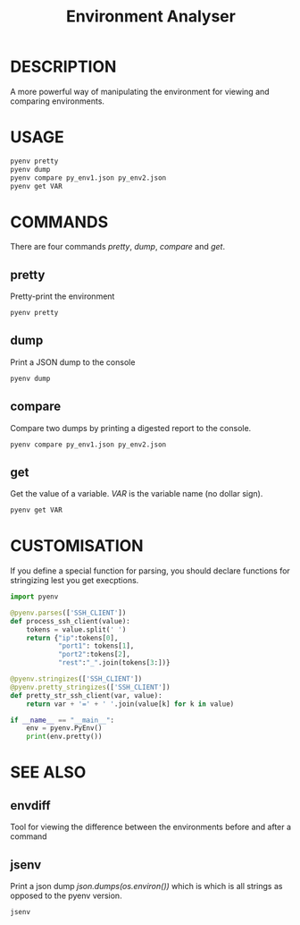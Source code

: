 #+TITLE: Environment Analyser

* DESCRIPTION

A more powerful way of manipulating the environment for viewing and comparing
environments.

* USAGE

#+BEGIN_SRC sh
pyenv pretty
pyenv dump
pyenv compare py_env1.json py_env2.json
pyenv get VAR
#+END_SRC

* COMMANDS

There are four commands /pretty/, /dump/, /compare/ and /get/.

** pretty

Pretty-print the environment

#+BEGIN_SRC sh
pyenv pretty
#+END_SRC

** dump

Print a JSON dump to the console

#+BEGIN_SRC sh
pyenv dump
#+END_SRC

** compare

Compare two dumps by printing a digested report to the console.

#+BEGIN_SRC sh
pyenv compare py_env1.json py_env2.json
#+END_SRC

** get

Get the value of a variable.  /VAR/ is the variable name (no dollar sign).

#+BEGIN_SRC sh
pyenv get VAR
#+END_SRC


* CUSTOMISATION

If you define a special function for parsing, you should declare functions for
stringizing lest you get execptions.

#+BEGIN_SRC python
  import pyenv

  @pyenv.parses(['SSH_CLIENT'])
  def process_ssh_client(value):
      tokens = value.split(' ')
      return {"ip":tokens[0],
              "port1": tokens[1],
              "port2":tokens[2],
              "rest":"_".join(tokens[3:])}

  @pyenv.stringizes(['SSH_CLIENT'])
  @pyenv.pretty_stringizes(['SSH_CLIENT'])
  def pretty_str_ssh_client(var, value):
      return var + '=' + ' '.join(value[k] for k in value)

  if __name__ == "__main__":
      env = pyenv.PyEnv()
      print(env.pretty())

#+END_SRC

* SEE ALSO

** envdiff

Tool for viewing the difference between the environments before and after a
command

** jsenv

Print a json dump /json.dumps(os.environ())/ which is which is all strings as
opposed to the pyenv version.
#+BEGIN_SRC sh
jsenv
#+END_SRC
